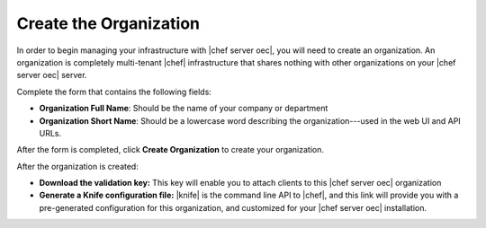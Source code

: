=====================================================
Create the Organization
=====================================================

In order to begin managing your infrastructure with |chef server oec|, you will need to create an organization. An organization is completely multi-tenant |chef| infrastructure that shares nothing with other organizations on your |chef server oec| server.

.. image:: ../../images/private_chef_1x_click_to_create_org.png

Complete the form that contains the following fields:

* **Organization Full Name**: Should be the name of your company or department
* **Organization Short Name**: Should be a lowercase word describing the organization---used in the web UI and API URLs.

After the form is completed, click **Create Organization** to create your organization.

.. image:: ../../images/private_chef_1x_create_org_button.png

After the organization is created:

* **Download the validation key:** This key will enable you to attach clients to this |chef server oec| organization
* **Generate a Knife configuration file:** |knife| is the command line API to |chef|, and this link will provide you with a pre-generated configuration for this organization, and customized for your |chef server oec| installation.

.. image:: ../../images/private_chef_1x_download_key_and_knife.png
